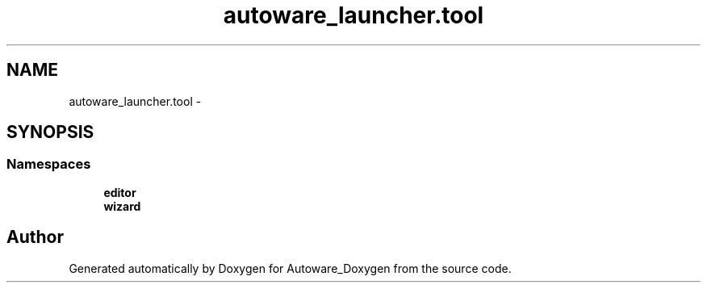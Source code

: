 .TH "autoware_launcher.tool" 3 "Fri May 22 2020" "Autoware_Doxygen" \" -*- nroff -*-
.ad l
.nh
.SH NAME
autoware_launcher.tool \- 
.SH SYNOPSIS
.br
.PP
.SS "Namespaces"

.in +1c
.ti -1c
.RI " \fBeditor\fP"
.br
.ti -1c
.RI " \fBwizard\fP"
.br
.in -1c
.SH "Author"
.PP 
Generated automatically by Doxygen for Autoware_Doxygen from the source code\&.
